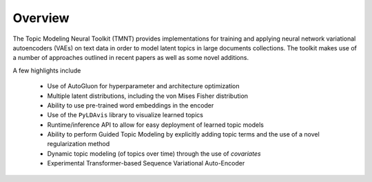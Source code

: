 
Overview
========

The Topic Modeling Neural Toolkit (TMNT) provides implementations for
training and applying neural network variational autoencoders (VAEs) on text data in order to
model latent topics in large documents collections.  The toolkit makes use of
a number of approaches outlined in recent papers as well as some novel additions.

A few highlights include

 * Use of AutoGluon for hyperparameter and architecture optimization
 * Multiple latent distributions, including the von Mises Fisher distribution 
 * Ability to use pre-trained word embeddings in the encoder
 * Use of the ``PyLDAvis`` library to visualize learned topics
 * Runtime/inference API to allow for easy deployment of learned topic models
 * Ability to perform Guided Topic Modeling by explicitly adding topic terms and the
   use of a novel regularization method
 * Dynamic topic modeling (of topics over time) through the use of `covariates`
 * Experimental Transformer-based Sequence Variational Auto-Encoder
